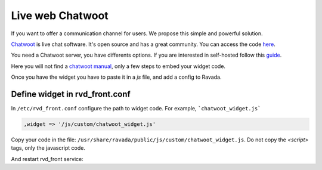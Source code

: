 Live web Chatwoot
=================

If you want to offer a communication channel for users. We propose this simple and powerful solution.

`Chatwoot <https://chatwoot.com>`_ is live chat software. It's open source and has a great community. You can access the code `here <https://github.com/chatwoot/>`_.

You need a Chatwoot server, you have differents options. If you are interested in self-hosted follow this `guide <https://www.chatwoot.com/docs/deployment/architecture>`_.

Here you will not find a `chatwoot manual <https://www.chatwoot.com/docs/channels/website>`_, only a few steps to embed your widget code.

Once you have the widget you have to paste it in a *js* file, and add a config to Ravada.

Define widget in rvd_front.conf
-------------------------------
In ``/etc/rvd_front.conf`` configure the path to widget code. For example, ```chatwoot_widget.js```

.. code-block:: perl

    ,widget => '/js/custom/chatwoot_widget.js'

Copy your code in the file: ``/usr/share/ravada/public/js/custom/chatwoot_widget.js``.
Do not copy the *\<script\>* tags, only the javascript code.

.. code-block:: javascript
  :linenos:

	(function(d,t) {
	  var BASE_URL = "https://chatwoot_server";
	        var g=d.createElement(t),s=d.getElementsByTagName(t)[0];
	        g.src= BASE_URL + "/packs/js/sdk.js";
	        s.parentNode.insertBefore(g,s);
	        g.onload=function(){
	          window.chatwootSettings = {
	            locale: 'ca',
	            type: 'expanded_bubble',
	             launcherTitle: 'Some message',
	             showPopoutButton: true
	           }
	           window.chatwootSDK.run({
	             websiteToken: 'xxxxxxxxx4Yh7RkXPtt1',
	             baseUrl: BASE_URL
	           })
	         }
	 })(document,"script");

.. image:: images/chat_login.png

.. image:: images/chat_inside.png

And restart rvd_front service:

.. prompt:: bash #

    systemctl restart rvd_front
